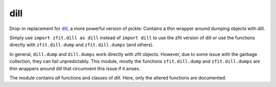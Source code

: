 dill
--------------------------------------------------------------------------------

Drop-in replacement for `dill <https://github.com/uqfoundation/dill#dill>`_, a more powerful version of pickle: Contains a thin wrapper around dumping objects with dill.

Simply use ``import zfit.dill as dill`` instead of ``import dill`` to use the zfit version of dill or use the functions directly with ``zfit.dill.dump`` and ``zfit.dill.dumps`` (and others).

In general, ``dill.dump`` and ``dill.dumps`` work directly with zfit objects. However, due to some issue with the
garbage collection, they can fail unpredictably. This module, mostly the functions ``zfit.dill.dump`` and ``zfit.dill.dumps`` are thin wrappers around dill that circumvent this issue if it arises.


The module contains *all* functions and classes of dill. Here, only the altered functions are documented.

.. autosummary::
    :toctree: _generated/dill

    zfit.dill.dump
    zfit.dill.dumps
